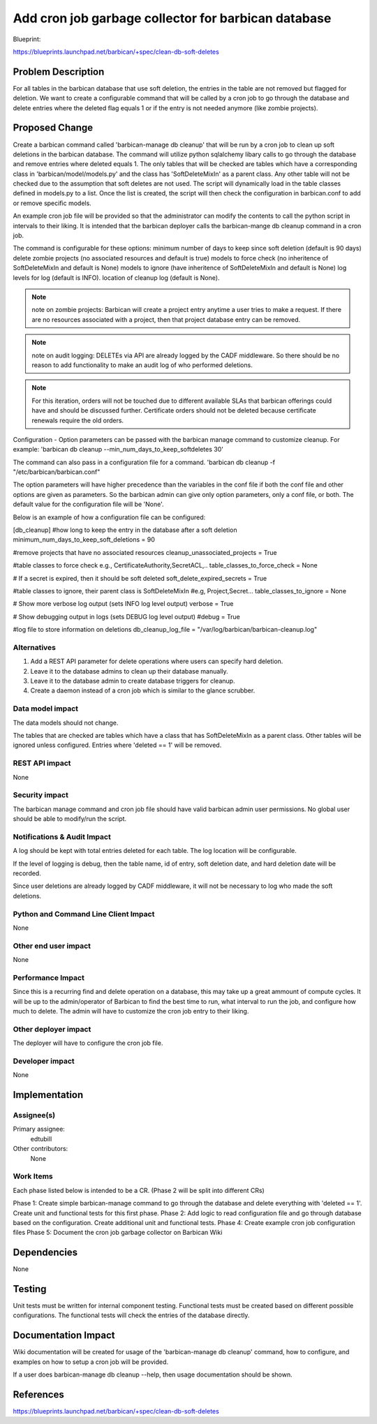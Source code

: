 ..
 This work is licensed under a Creative Commons Attribution 3.0 Unported
 License.

 http://creativecommons.org/licenses/by/3.0/legalcode

====================================================
Add cron job garbage collector for barbican database
====================================================

Blueprint:

https://blueprints.launchpad.net/barbican/+spec/clean-db-soft-deletes

Problem Description
===================

For all tables in the barbican database that use soft deletion,
the entries in the table are not removed but flagged for deletion. We
want to create a configurable command that will be called by a cron job to
go through the database and delete entries where
the deleted flag equals 1 or if the entry is not needed anymore (like zombie
projects).


Proposed Change
===============

Create a barbican command called 'barbican-manage db cleanup' that will be run
by a cron job to clean up soft deletions in the barbican database. The command
will utilize python sqlalchemy libary calls to go through the database and
remove entries where deleted equals 1. The only tables that will be checked are
tables which have a corresponding class in 'barbican/model/models.py' and the
class has 'SoftDeleteMixIn' as a parent class. Any other table will not be
checked due to the assumption that soft deletes are not used. The
script will dynamically load in the table classes defined in models.py to a
list. Once the list is created, the script will then check the configuration
in barbican.conf to add or remove specific models.

An example cron job file will be provided so that the administrator can modify
the contents to call the python script in intervals to their liking. It is
intended that the barbican deployer calls the barbican-mange db cleanup command
in a cron job.

The command is configurable for these options:
minimum number of days to keep since soft deletion (default is 90 days)
delete zombie projects (no associated resources and default is true)
models to force check (no inheritence of SoftDeleteMixIn and default is None)
models to ignore (have inheritence of SoftDeleteMixIn and default is None)
log levels for log (default is INFO).
location of cleanup log (default is None).


.. note ::
  note on zombie projects:
  Barbican will create a project entry anytime a user
  tries to make a request. If there are no resources
  associated with a project, then that project
  database entry can be removed.


.. note ::
  note on audit logging:
  DELETEs via API are already logged by the CADF middleware. So there
  should be no reason to add functionality to make an audit log
  of who performed deletions.


.. note ::
  For this iteration, orders will not be touched due to different
  available SLAs that barbican offerings could have and should be
  discussed further. Certificate orders should not be
  deleted because certificate renewals require the old orders.


Configuration -
Option parameters can be passed with the barbican manage command
to customize cleanup.
For example:
'barbican db cleanup --min_num_days_to_keep_softdeletes 30'

The command can also pass in a configuration file for a command.
'barbican db cleanup -f "/etc/barbican/barbican.conf"

The option parameters will have higher precedence than the variables
in the conf file if both the conf file and other options are given
as parameters. So the barbican admin can give only option parameters,
only a conf file, or both. The default value for the configuration file
will be 'None'.

Below is an example of how a configuration file can be configured:

[db_cleanup]
#how long to keep the entry in the database after a soft deletion
minimum_num_days_to_keep_soft_deletions = 90

#remove projects that have no associated resources
cleanup_unassociated_projects = True

#table classes to force check  e.g., CertificateAuthority,SecretACL,..
table_classes_to_force_check = None

# If a secret is expired, then it should be soft deleted
soft_delete_expired_secrets = True

#table classes to ignore, their parent class is SoftDeleteMixIn
#e.g, Project,Secret...
table_classes_to_ignore = None

# Show more verbose log output (sets INFO log level output)
verbose = True

# Show debugging output in logs (sets DEBUG log level output)
#debug = True

#log file to store information on deletions
db_cleanup_log_file = "/var/log/barbican/barbican-cleanup.log"


Alternatives
------------

1. Add a REST API parameter for delete operations where users can specify hard
   deletion.
2. Leave it to the database admins to clean up their database manually.
3. Leave it to the database admin to create database triggers for cleanup.
4. Create a daemon instead of a cron job which is similar to the
   glance scrubber.


Data model impact
-----------------

The data models should not change.

The tables that are checked are tables which have a class that has
SoftDeleteMixIn as a parent class. Other tables will be ignored unless
configured. Entries where 'deleted == 1' will be removed.


REST API impact
---------------

None


Security impact
---------------

The barbican manage command and cron job file should have valid
barbican admin user permissions. No global user should
be able to modify/run the script.


Notifications & Audit Impact
----------------------------

A log should be kept with total entries deleted for each table. The
log location will be configurable.

If the level of logging is debug, then the table name,
id of entry, soft deletion date, and hard deletion date will be recorded.

Since user deletions are already logged by CADF middleware,
it will not be necessary to log who made the soft deletions.

Python and Command Line Client Impact
-------------------------------------

None


Other end user impact
---------------------

None


Performance Impact
------------------

Since this is a recurring find and delete operation on a database,
this may take up a great ammount of compute cycles. It will be up to
the admin/operator of Barbican to find the best time to run,
what interval to run the job, and configure how much to delete.
The admin will have to customize the cron job entry to their liking.


Other deployer impact
---------------------

The deployer will have to configure the cron job file.


Developer impact
----------------

None


Implementation
==============

Assignee(s)
-----------

Primary assignee:
  edtubill

Other contributors:
  None


Work Items
----------

Each phase listed below is intended to be a CR. (Phase 2 will be split
into different CRs)

Phase 1: Create simple barbican-manage command to go through
the database and delete everything with 'deleted == 1'. Create unit and
functional tests for this first phase.
Phase 2: Add logic to read configuration file and go through database based on
the configuration. Create additional unit and functional tests.
Phase 4: Create example cron job configuration files
Phase 5: Document the cron job garbage collector on Barbican Wiki


Dependencies
============

None


Testing
=======

Unit tests must be written for internal component testing.
Functional tests must be created based on different possible
configurations. The functional tests will check the entries of
the database directly.


Documentation Impact
====================

Wiki documentation will be created for usage of the 'barbican-manage db cleanup'
command, how to configure, and examples on how to setup a cron job
will be provided.

If a user does barbican-manage db cleanup --help, then usage documentation
should be shown.


References
==========

https://blueprints.launchpad.net/barbican/+spec/clean-db-soft-deletes
